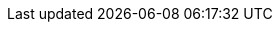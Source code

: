 // Change the following attributes.
:quickstart-project-name: quickstart-microsoft-sql-fci-fsx
:partner-product-name: SQL Server Failover Cluster Instance
// For the following attribute, if you have no short name, enter the same name as partner-product-name.
:partner-product-short-name: SQL Server FCI
// If there's no partner, comment partner-company-name.
//:partner-company-name: Example Company Name, Ltd.
:doc-month: April
:doc-year: 2021
// Uncomment the following "contributor" attributes as appropriate. If the partner agrees to include names, enter contributor names for every line we use. If partner doesn't want to include names, delete all placeholder names and keep only "{partner-company-name}" and "AWS Quick Start team." 
//:partner-contributors: Shuai Ye, Michael McConnell, and John Smith, {partner-company-name}
//:other-contributors:  
:aws-contributors: Sepehr Samiei and Garry Singh, AWS Microsoft Tech Specialist Solutions Architect team
:quickstart-contributors: Dave May, AWS Quick Start team
// For deployment_time, use minutes if deployment takes an hour or less, 
// for example, 30 minutes or 60 minutes. 
// Use hours for deployment times greater than 60 minutes (rounded to a quarter hour),
// for example, 1.25 hours, 2 hours, 2.5 hours.
:deployment_time: 2.25 hours
:default_deployment_region: us-east-1
:parameters_as_appendix:
// Uncomment the following two attributes if you are using an AWS Marketplace listing.
// Additional content will be generated automatically based on these attributes.
// :marketplace_subscription:
// :marketplace_listing_url: https://example.com/
